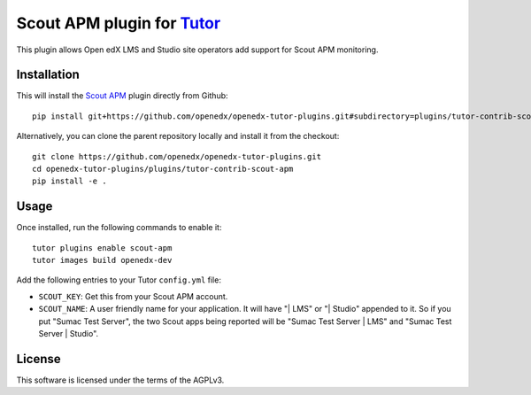 Scout APM plugin for `Tutor <https://docs.tutor.overhang.io>`_
==============================================================

This plugin allows Open edX LMS and Studio site operators add support for Scout APM monitoring.

Installation
------------

This will install the `Scout APM <https://scoutapm.com/>`_ plugin directly from Github::

    pip install git+https://github.com/openedx/openedx-tutor-plugins.git#subdirectory=plugins/tutor-contrib-scout-apm

Alternatively, you can clone the parent repository locally and install it from the checkout::

    git clone https://github.com/openedx/openedx-tutor-plugins.git
    cd openedx-tutor-plugins/plugins/tutor-contrib-scout-apm
    pip install -e .

Usage
-----

Once installed, run the following commands to enable it::

    tutor plugins enable scout-apm
    tutor images build openedx-dev

Add the following entries to your Tutor ``config.yml`` file:

* ``SCOUT_KEY``: Get this from your Scout APM account.
* ``SCOUT_NAME``: A user friendly name for your application. It will have "| LMS" or "| Studio" appended to it. So if you put "Sumac Test Server", the two Scout apps being reported will be "Sumac Test Server | LMS" and "Sumac Test Server | Studio".

License
-------

This software is licensed under the terms of the AGPLv3.
